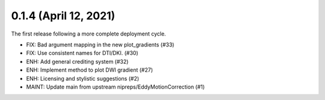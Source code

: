 0.1.4 (April 12, 2021)
======================
The first release following a more complete deployment cycle.

* FIX: Bad argument mapping in the new plot_gradients (#33)
* FIX: Use consistent names for DTI/DKI. (#30)
* ENH: Add general crediting system (#32)
* ENH: Implement method to plot DWI gradient (#27)
* ENH: Licensing and stylistic suggestions (#2)
* MAINT: Update main from upstream nipreps/EddyMotionCorrection (#1)

